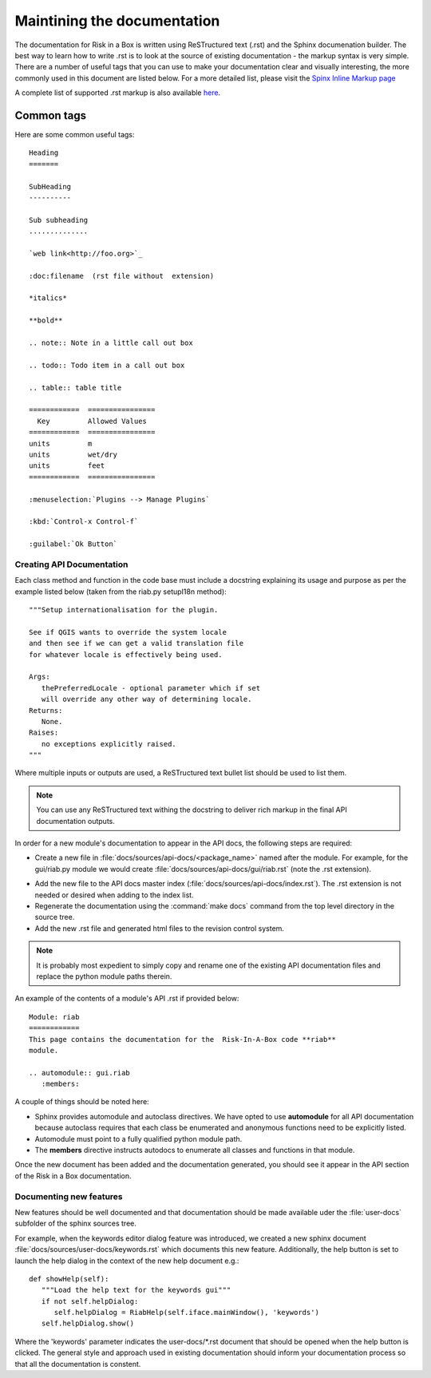 
============================
Maintining the documentation
============================

The documentation for Risk in a Box is written using ReSTructured text (.rst)
and the Sphinx documenation builder. The best way to learn how to write .rst
is to look at the source of existing documentation - the markup syntax is
very simple. There are a number of useful tags that you can use to make 
your documentation clear and visually interesting, the more commonly used in 
this document are listed below. For a more detailed list, please visit 
the `Spinx Inline Markup page <http://sphinx.pocoo.org/markup/inline.html>`_

A complete list of supported .rst markup is also available 
`here <http://docutils.sourceforge.net/docs/ref/rst/restructuredtext.html#block-quotes>`_.

Common tags
...........

Here are some common useful tags::

   Heading
   =======
   
   SubHeading
   ----------
   
   Sub subheading
   ..............
   
   `web link<http://foo.org>`_
   
   :doc:filename  (rst file without  extension)
   
   *italics*
   
   **bold**
   
   .. note:: Note in a little call out box
   
   .. todo:: Todo item in a call out box
   
   .. table:: table title

   ============  ================
     Key         Allowed Values
   ============  ================
   units         m
   units         wet/dry
   units         feet
   ============  ================

   :menuselection:`Plugins --> Manage Plugins`

   :kbd:`Control-x Control-f`

   :guilabel:`Ok Button`


.. _api-documentation-howto-label:

Creating API Documentation
--------------------------

Each class method and function in the code base must include a docstring
explaining its usage and purpose as per the example listed below (taken from 
the riab.py setupI18n method)::

        """Setup internationalisation for the plugin.

        See if QGIS wants to override the system locale
        and then see if we can get a valid translation file
        for whatever locale is effectively being used.

        Args:
           thePreferredLocale - optional parameter which if set
           will override any other way of determining locale.
        Returns:
           None.
        Raises:
           no exceptions explicitly raised.
        """

Where multiple inputs or outputs are used, a ReSTructured text bullet list 
should be used to list them.

.. note:: You can use any ReSTructured text withing the docstring to deliver
   rich markup in the final API documentation outputs.

In order for a new module's documentation to appear in the API docs, the
following steps are required:

+ Create a new file in :file:`docs/sources/api-docs/<package_name>`
  named after the module. For example, for the gui/riab.py module we would create 
  :file:`docs/sources/api-docs/gui/riab.rst` (note the .rst extension).
* Add the new file to the API docs master index (:file:`docs/sources/api-docs/index.rst`).
  The .rst extension is not needed or desired when adding to the index list.
* Regenerate the documentation using the :command:`make docs` command from 
  the top level directory in the source tree.
* Add the new .rst file and generated html files to the revision control system.

.. note:: It is probably most expedient to simply copy and rename one of the
   existing API documentation files and replace the python module paths therein.

An example of the contents of a module's API .rst if provided below::

   Module: riab
   ============
   This page contains the documentation for the  Risk-In-A-Box code **riab** 
   module.
   
   .. automodule:: gui.riab
      :members:

A couple of things should be noted here:

* Sphinx provides automodule and autoclass directives. We have opted to use
  **automodule** for all API documentation because autoclass requires that
  each class be enumerated and anonymous functions need to be explicitly listed.
* Automodule must point to a fully qualified python module path.
* The **members** directive instructs autodocs to enumerate all classes and
  functions in that module.


Once the new document has been added and the documentation generated, you
should see it appear in the API section of the Risk in a Box documentation.


.. _documenting-new-features-howto-label:

Documenting new features
------------------------

New features should be well documented and that documentation should be made 
available uder the :file:`user-docs` subfolder of the sphinx sources tree.

For example, when the keywords editor dialog feature was introduced, we created
a new sphinx document :file:`docs/sources/user-docs/keywords.rst` which
documents this new feature. Additionally, the help button is set to launch
the help dialog in the context of the new help document e.g.::

   def showHelp(self):
      """Load the help text for the keywords gui"""
      if not self.helpDialog:
         self.helpDialog = RiabHelp(self.iface.mainWindow(), 'keywords')
      self.helpDialog.show()

Where the 'keywords' parameter indicates the user-docs/*.rst document that
should be opened when the help button is clicked. The general style and
approach used in existing documentation should inform your documentation 
process so that all the documentation is constent.